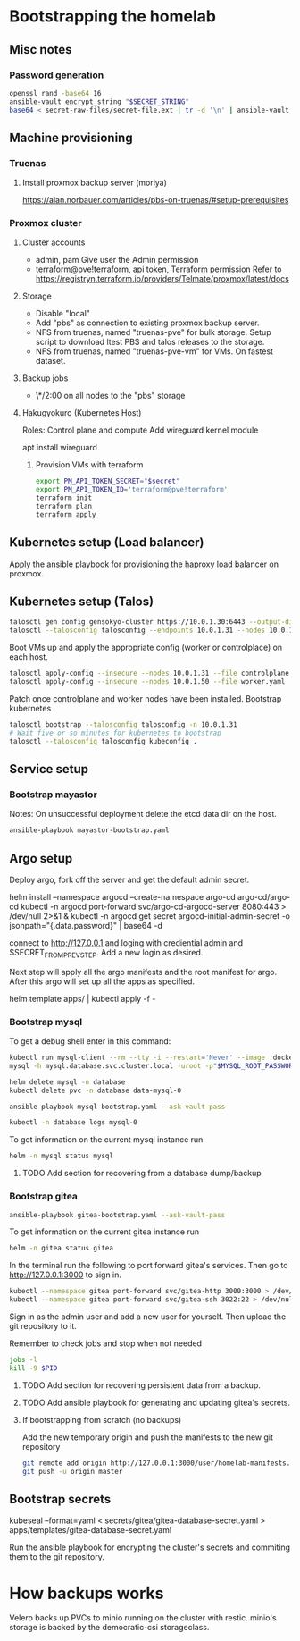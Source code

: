 * Bootstrapping the homelab
** Misc notes
*** Password generation
    #+NAME: Password generation
    #+BEGIN_SRC sh
      openssl rand -base64 16
      ansible-vault encrypt_string "$SECRET_STRING"
      base64 < secret-raw-files/secret-file.ext | tr -d '\n' | ansible-vault encrypt_string
    #+END_SRC
** Machine provisioning
*** Truenas
**** Install proxmox backup server (moriya)
     https://alan.norbauer.com/articles/pbs-on-truenas/#setup-prerequisites
*** Proxmox cluster
**** Cluster accounts
     + admin, pam
       Give user the Admin permission
     + terraform@pve!terraform, api token, Terraform permission
       Refer to https://registryn.terraform.io/providers/Telmate/proxmox/latest/docs
**** Storage
     + Disable "local"
     + Add "pbs" as connection to existing proxmox backup server.
     + NFS from truenas, named "truenas-pve" for bulk storage.
       Setup script to download ltest PBS and talos releases to the storage.
     + NFS from truenas, named "truenas-pve-vm" for VMs. On fastest dataset.
**** Backup jobs
     + \*/2:00 on all nodes to the "pbs" storage
**** Hakugyokuro (Kubernetes Host)
     Roles: Control plane and compute
     Add wireguard kernel module
     
     apt install wireguard
***** Provision VMs with terraform
      #+NAME: Terraform Proxmox secrets
      #+BEGIN_SRC sh
       export PM_API_TOKEN_SECRET="$secret"
       export PM_API_TOKEN_ID='terraform@pve!terraform'
       terraform init
       terraform plan
       terraform apply
      #+END_SRC
** Kubernetes setup (Load balancer)
   Apply the ansible playbook for provisioning the haproxy load balancer on proxmox.
** Kubernetes setup (Talos)
   #+NAME: Kubernetes setup
   #+BEGIN_SRC sh
     talosctl gen config gensokyo-cluster https://10.0.1.30:6443 --output-dir ./
     talosctl --talosconfig talosconfig --endpoints 10.0.1.31 --nodes 10.0.1.31 bootstrap
   #+END_SRC
   Boot VMs up and apply the appropriate config (worker or controlplace) on each host.
   #+BEGIN_SRC sh
     talosctl apply-config --insecure --nodes 10.0.1.31 --file controlplane.yaml
     talosctl apply-config --insecure --nodes 10.0.1.50 --file worker.yaml
   #+END_SRC
   Patch once controlplane and worker nodes have been installed.
   Bootstrap kubernetes
   #+NAME: Bootstrap kubernetes and get kubeconfig
   #+BEGIN_SRC sh
     talosctl bootstrap --talosconfig talosconfig -n 10.0.1.31
     # Wait five or so minutes for kubernetes to bootstrap
     talosctl --talosconfig talosconfig kubeconfig .
   #+END_SRC
** Service setup
*** Bootstrap mayastor
    Notes:
    On unsuccessful deployment delete the etcd data dir on the host.
    #+NAME: Boostrap mayastor
    #+BEGIN_SRC sh
      ansible-playbook mayastor-bootstrap.yaml
    #+END_SRC
** Argo setup
   Deploy argo, fork off the server and get the default admin secret.
   #+BEGIN_SRC: sh
     helm install --namespace argocd --create-namespace argo-cd argo-cd/argo-cd
     kubectl -n argocd port-forward svc/argo-cd-argocd-server 8080:443 > /dev/null 2>&1 &
     kubectl -n argocd get secret argocd-initial-admin-secret -o jsonpath="{.data.password}" | base64 -d
    #+END_SRC

    
    connect to http://127.0.0.1 and loging with crediential admin and $SECRET_FROM_PREV_STEP. Add a new login as desired.

    Next step will apply all the argo manifests and the root manifest for argo. After this argo will set up all the apps as specified.
    #+BEGIN_SRC: sh
      helm template apps/ | kubectl apply -f -
    #+END_SRC
*** Bootstrap mysql
    To get a debug shell enter in this command:
    #+NAME: Debug mysql
    #+BEGIN_SRC sh
      kubectl run mysql-client --rm --tty -i --restart='Never' --image  docker.io/bitnami/mysql:8.0.28-debian-10-r23 --namespace database --command -- bash
      mysql -h mysql.database.svc.cluster.local -uroot -p"$MYSQL_ROOT_PASSWORD"
    #+END_SRC

    #+NAME: Delete release for debugging
    #+BEGIN_SRC sh
      helm delete mysql -n database
      kubectl delete pvc -n database data-mysql-0
    #+END_SRC

    #+NAME: Run mysql bootstrap playbook
    #+BEGIN_SRC sh
      ansible-playbook mysql-bootstrap.yaml --ask-vault-pass
    #+END_SRC

    #+NAME: Get logs for mysql
    #+BEGIN_SRC sh
      kubectl -n database logs mysql-0
    #+END_SRC

    To get information on the current mysql instance run
    #+NAME: Mysql status
    #+BEGIN_SRC sh
      helm -n mysql status mysql
    #+END_SRC
**** TODO Add section for recovering from a database dump/backup
*** Bootstrap gitea
    #+NAME: Run gitea Bootstrap playbook
    #+BEGIN_SRC sh
      ansible-playbook gitea-bootstrap.yaml --ask-vault-pass
    #+END_SRC

    To get information on the current gitea instance run
    #+NAME: Gitea status
    #+BEGIN_SRC sh
      helm -n gitea status gitea
    #+END_SRC

    In the terminal run the following to port forward gitea's services. Then go to http://127.0.0.1:3000 to sign in.
    #+BEGIN_SRC sh
      kubectl --namespace gitea port-forward svc/gitea-http 3000:3000 > /dev/null 2>&1 &
      kubectl --namespace gitea port-forward svc/gitea-ssh 3022:22 > /dev/null 2>&1 &
    #+END_SRC

    Sign in as the admin user and add a new user for yourself.
    Then upload the git repository to it.

    Remember to check jobs and stop when not needed
    #+BEGIN_SRC sh
      jobs -l
      kill -9 $PID
    #+END_SRC
**** TODO Add section for recovering persistent data from a backup.
**** TODO Add ansible playbook for generating and updating gitea's secrets.
**** If bootstrapping from scratch (no backups)    
    Add the new temporary origin and push the manifests to the new git repository
    #+BEGIN_SRC sh
      git remote add origin http://127.0.0.1:3000/user/homelab-manifests.git
      git push -u origin master
    #+END_SRC
** Bootstrap secrets
   #+BEGIN_SRC: sh
     # EG:
     # kubectl kustomize secrets/gitea | ./seal.py > apps/templates/gitea-secrets.yaml

     kubeseal --format=yaml < secrets/gitea/gitea-database-secret.yaml  > apps/templates/gitea-database-secret.yaml
   #+END_SRC
   Run the ansible playbook for encrypting the cluster's secrets and commiting them to the git repository.
* How backups works
  Velero backs up PVCs to minio running on the cluster with restic. minio's storage is backed by the democratic-csi storageclass.
